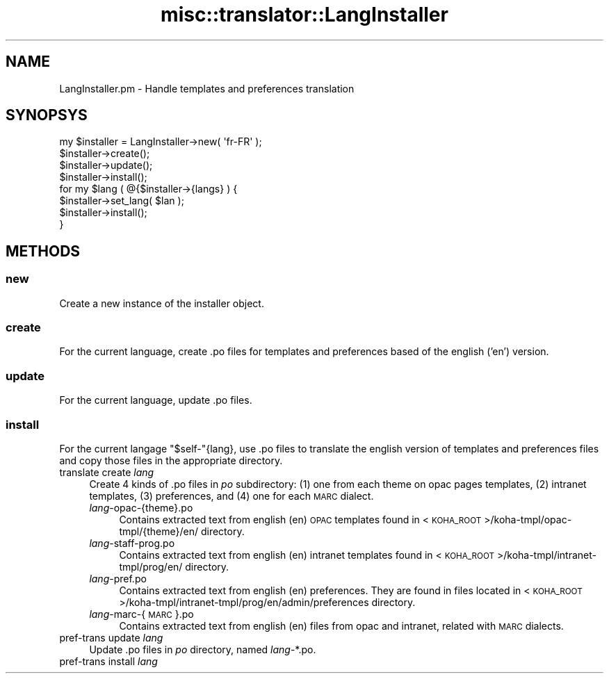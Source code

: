 .\" Automatically generated by Pod::Man 4.10 (Pod::Simple 3.35)
.\"
.\" Standard preamble:
.\" ========================================================================
.de Sp \" Vertical space (when we can't use .PP)
.if t .sp .5v
.if n .sp
..
.de Vb \" Begin verbatim text
.ft CW
.nf
.ne \\$1
..
.de Ve \" End verbatim text
.ft R
.fi
..
.\" Set up some character translations and predefined strings.  \*(-- will
.\" give an unbreakable dash, \*(PI will give pi, \*(L" will give a left
.\" double quote, and \*(R" will give a right double quote.  \*(C+ will
.\" give a nicer C++.  Capital omega is used to do unbreakable dashes and
.\" therefore won't be available.  \*(C` and \*(C' expand to `' in nroff,
.\" nothing in troff, for use with C<>.
.tr \(*W-
.ds C+ C\v'-.1v'\h'-1p'\s-2+\h'-1p'+\s0\v'.1v'\h'-1p'
.ie n \{\
.    ds -- \(*W-
.    ds PI pi
.    if (\n(.H=4u)&(1m=24u) .ds -- \(*W\h'-12u'\(*W\h'-12u'-\" diablo 10 pitch
.    if (\n(.H=4u)&(1m=20u) .ds -- \(*W\h'-12u'\(*W\h'-8u'-\"  diablo 12 pitch
.    ds L" ""
.    ds R" ""
.    ds C` ""
.    ds C' ""
'br\}
.el\{\
.    ds -- \|\(em\|
.    ds PI \(*p
.    ds L" ``
.    ds R" ''
.    ds C`
.    ds C'
'br\}
.\"
.\" Escape single quotes in literal strings from groff's Unicode transform.
.ie \n(.g .ds Aq \(aq
.el       .ds Aq '
.\"
.\" If the F register is >0, we'll generate index entries on stderr for
.\" titles (.TH), headers (.SH), subsections (.SS), items (.Ip), and index
.\" entries marked with X<> in POD.  Of course, you'll have to process the
.\" output yourself in some meaningful fashion.
.\"
.\" Avoid warning from groff about undefined register 'F'.
.de IX
..
.nr rF 0
.if \n(.g .if rF .nr rF 1
.if (\n(rF:(\n(.g==0)) \{\
.    if \nF \{\
.        de IX
.        tm Index:\\$1\t\\n%\t"\\$2"
..
.        if !\nF==2 \{\
.            nr % 0
.            nr F 2
.        \}
.    \}
.\}
.rr rF
.\" ========================================================================
.\"
.IX Title "misc::translator::LangInstaller 3pm"
.TH misc::translator::LangInstaller 3pm "2023-11-09" "perl v5.28.1" "User Contributed Perl Documentation"
.\" For nroff, turn off justification.  Always turn off hyphenation; it makes
.\" way too many mistakes in technical documents.
.if n .ad l
.nh
.SH "NAME"
LangInstaller.pm \- Handle templates and preferences translation
.SH "SYNOPSYS"
.IX Header "SYNOPSYS"
.Vb 8
\&  my $installer = LangInstaller\->new( \*(Aqfr\-FR\*(Aq );
\&  $installer\->create();
\&  $installer\->update();
\&  $installer\->install();
\&  for my $lang ( @{$installer\->{langs} ) {
\&    $installer\->set_lang( $lan );
\&    $installer\->install();
\&  }
.Ve
.SH "METHODS"
.IX Header "METHODS"
.SS "new"
.IX Subsection "new"
Create a new instance of the installer object.
.SS "create"
.IX Subsection "create"
For the current language, create .po files for templates and preferences based
of the english ('en') version.
.SS "update"
.IX Subsection "update"
For the current language, update .po files.
.SS "install"
.IX Subsection "install"
For the current langage \f(CW\*(C`$self\-\*(C'\fR{lang}, use .po files to translate the english
version of templates and preferences files and copy those files in the
appropriate directory.
.IP "translate create \fIlang\fR" 4
.IX Item "translate create lang"
Create 4 kinds of .po files in \fIpo\fR subdirectory:
(1) one from each theme on opac pages templates,
(2) intranet templates,
(3) preferences, and
(4) one for each \s-1MARC\s0 dialect.
.RS 4
.IP "\fIlang\fR\-opac\-{theme}.po" 4
.IX Item "lang-opac-{theme}.po"
Contains extracted text from english (en) \s-1OPAC\s0 templates found in
<\s-1KOHA_ROOT\s0>/koha\-tmpl/opac\-tmpl/{theme}/en/ directory.
.IP "\fIlang\fR\-staff\-prog.po" 4
.IX Item "lang-staff-prog.po"
Contains extracted text from english (en) intranet templates found in
<\s-1KOHA_ROOT\s0>/koha\-tmpl/intranet\-tmpl/prog/en/ directory.
.IP "\fIlang\fR\-pref.po" 4
.IX Item "lang-pref.po"
Contains extracted text from english (en) preferences. They are found in files
located in <\s-1KOHA_ROOT\s0>/koha\-tmpl/intranet\-tmpl/prog/en/admin/preferences
directory.
.IP "\fIlang\fR\-marc\-{\s-1MARC\s0}.po" 4
.IX Item "lang-marc-{MARC}.po"
Contains extracted text from english (en) files from opac and intranet,
related with \s-1MARC\s0 dialects.
.RE
.RS 4
.RE
.IP "pref-trans update \fIlang\fR" 4
.IX Item "pref-trans update lang"
Update .po files in \fIpo\fR directory, named \fIlang\fR\-*.po.
.IP "pref-trans install \fIlang\fR" 4
.IX Item "pref-trans install lang"
